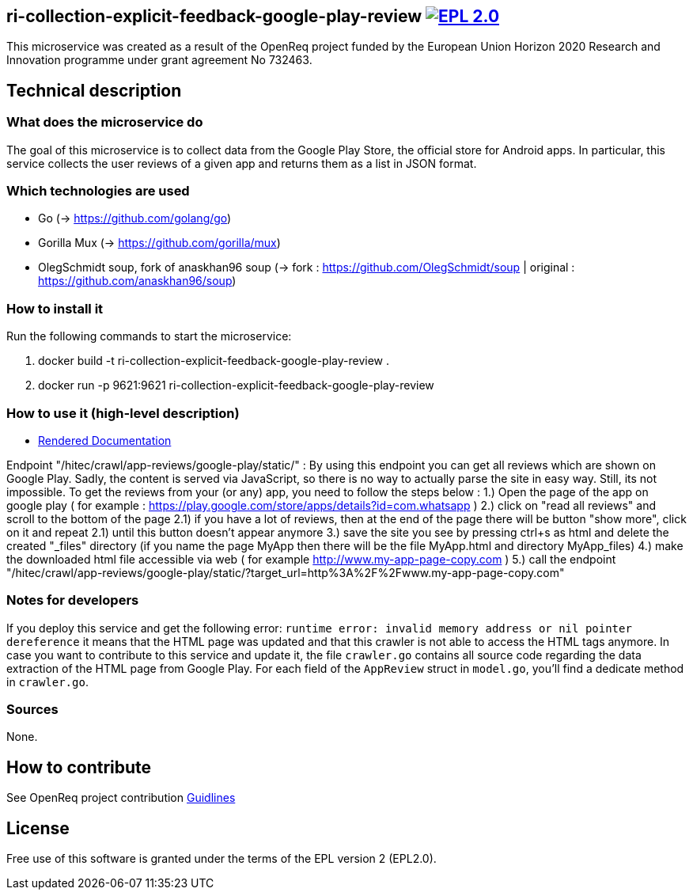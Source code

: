 == ri-collection-explicit-feedback-google-play-review image:https://img.shields.io/badge/License-EPL%202.0-blue.svg["EPL 2.0", link="https://www.eclipse.org/legal/epl-2.0/"]

This microservice was created as a result of the OpenReq project funded by the European Union Horizon 2020 Research and Innovation programme under grant agreement No 732463.

== Technical description
=== What does the microservice do
The goal of this microservice is to collect data from the Google Play Store, the official store for Android apps. In particular, this service collects the user reviews of a given app and returns them as a list in JSON format.

=== Which technologies are used
- Go (-> https://github.com/golang/go)
- Gorilla Mux (-> https://github.com/gorilla/mux)
- OlegSchmidt soup, fork of anaskhan96 soup (-> fork : https://github.com/OlegSchmidt/soup | original : https://github.com/anaskhan96/soup)

=== How to install it
Run the following commands to start the microservice:

. docker build -t ri-collection-explicit-feedback-google-play-review .

. docker run -p 9621:9621 ri-collection-explicit-feedback-google-play-review

=== How to use it (high-level description)
- link:http://217.172.12.199/registry/#/services/ri-collection-explicit-feedback-google-play-review[Rendered Documentation]

Endpoint "/hitec/crawl/app-reviews/google-play/static/" :
By using this endpoint you can get all reviews which are shown on Google Play. Sadly, the content is served via JavaScript, so there is no way to actually parse the site in easy way.
Still, its not impossible. To get the reviews from your (or any) app, you need to follow the steps below :
1.) Open the page of the app on google play ( for example : https://play.google.com/store/apps/details?id=com.whatsapp )
2.) click on "read all reviews" and scroll to the bottom of the page
2.1) if you have a lot of reviews, then at the end of the page there will be button "show more", click on it and repeat 2.1) until this button doesn't appear anymore
3.) save the site you see by pressing ctrl+s as html and delete the created "_files" directory (if you name the page MyApp then there will be the file MyApp.html and directory MyApp_files)
4.) make the downloaded html file accessible via web ( for example http://www.my-app-page-copy.com )
5.) call the endpoint "/hitec/crawl/app-reviews/google-play/static/?target_url=http%3A%2F%2Fwww.my-app-page-copy.com"

=== Notes for developers 
If you deploy this service and get the following error: `runtime error: invalid memory address or nil pointer dereference` it means that the HTML page was updated and that this crawler is not able to access the HTML tags anymore. In case you want to contribute to this service and update it, the file `crawler.go` contains all source code regarding the data extraction of the HTML page from Google Play. For each field of the `AppReview` struct in `model.go`, you'll find a dedicate method in `crawler.go`.

=== Sources
None.

== How to contribute
See OpenReq project contribution link:https://github.com/OpenReqEU/OpenReq/blob/master/CONTRIBUTING.md[Guidlines]

== License
Free use of this software is granted under the terms of the EPL version 2 (EPL2.0).